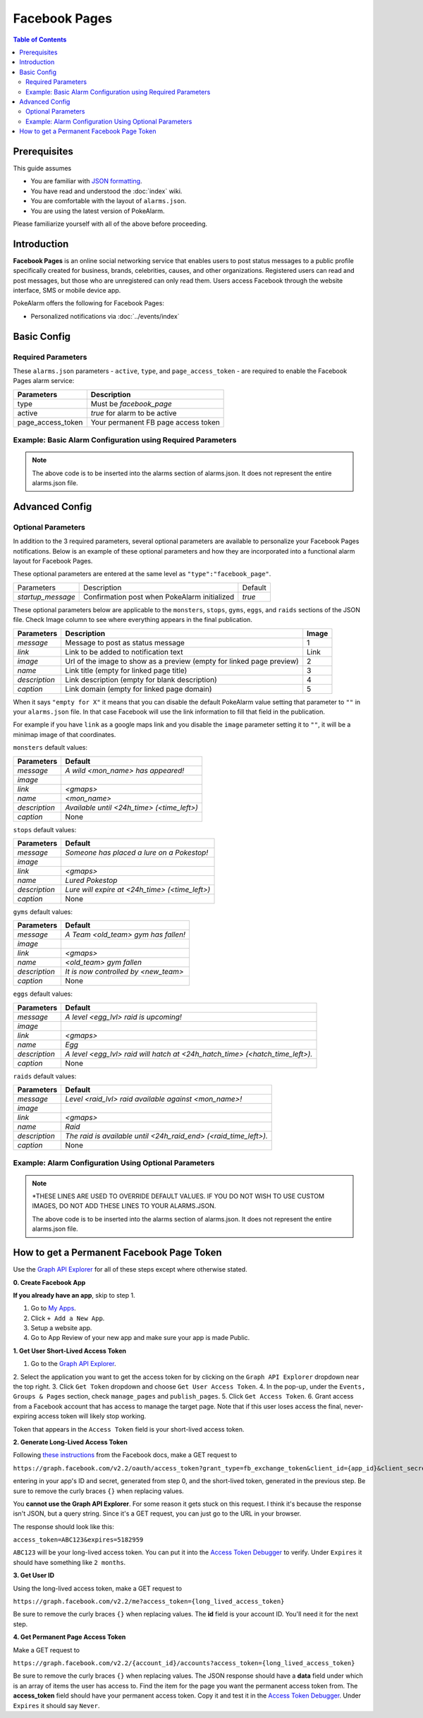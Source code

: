Facebook Pages
=====================================

.. contents:: Table of Contents
   :depth: 2
   :local:


Prerequisites
-------------------------------------

This guide assumes

+ You are familiar with `JSON formatting <https://www.w3schools.com/js/js_json_intro.asp>`_.
+ You have read and understood the :doc:`index` wiki.
+ You are comfortable with the layout of ``alarms.json``.
+ You are using the latest version of PokeAlarm.

Please familiarize yourself with all of the above before proceeding.


Introduction
-------------------------------------

**Facebook Pages** is an online social networking service that enables users to
post status messages to a public profile specifically created for business,
brands, celebrities, causes, and other organizations. Registered users can read
and post messages, but those who are unregistered can only read them. Users
access Facebook through the website interface, SMS or mobile device app.

PokeAlarm offers the following for Facebook Pages:

+ Personalized notifications via :doc:`../events/index`


Basic Config
-------------------------------------


Required Parameters
~~~~~~~~~~~~~~~~~~~~~~~~~~~~~~~~~~~~~

These ``alarms.json`` parameters - ``active``, ``type``, and ``page_access_token`` -
are required to enable the Facebook Pages alarm service:

================= =====================================
Parameters        Description
================= =====================================
type              Must be `facebook_page`
active            `true` for alarm to be active
page_access_token Your permanent FB page access token
================= =====================================

Example: Basic Alarm Configuration using Required Parameters
~~~~~~~~~~~~~~~~~~~~~~~~~~~~~~~~~~~~~

.. code-block:: json
  {
  	"active":true,
  	"type":"facebook_page",
  	"page_access_token":"YOUR_PAGE_ACCESS_TOKEN"
  }

.. note::
  The above code is to be inserted into the alarms section of
  alarms.json. It does not represent the entire alarms.json file.


Advanced Config
-------------------------------------

Optional Parameters
~~~~~~~~~~~~~~~~~~~~~~~~~~~~~~~~~~~~~

In addition to the 3 required parameters, several optional parameters are
available to personalize your Facebook Pages notifications. Below is an
example of these optional parameters and how they are incorporated into a
functional alarm layout for Facebook Pages.

These optional parameters are entered at the same level as ``"type":"facebook_page"``.

+-------------------+-----------------------------------------------+---------+
| Parameters        | Description                                   | Default |
+-------------------+-----------------------------------------------+---------+
| `startup_message` | Confirmation post when PokeAlarm initialized  | `true`  |
+-------------------+-----------------------------------------------+---------+

These optional parameters below are applicable to the ``monsters``, ``stops``,
``gyms``, ``eggs``, and ``raids`` sections of the JSON file. Check Image column to
see where everything appears in the final publication.

.. image:: ../../images/fb-example.png

=============== =============================================== ======
Parameters      Description                                     Image
=============== =============================================== ======
`message`       Message to post as status message               1
`link`          Link to be added to notification text           Link
`image`         Url of the image to show as a preview (empty    2
                for linked page preview)
`name`          Link title (empty for linked page title)        3
`description`   Link description (empty for blank description)  4
`caption`       Link domain (empty for linked page domain)      5
=============== =============================================== ======

When it says ``"empty for X"`` it means that you can disable the default
PokeAlarm value setting that parameter to ``""`` in your ``alarms.json`` file.
In that case Facebook will use the link information to fill that field in the
publication.

For example if you have ``link`` as a google maps link and you disable the
``image`` parameter setting it to ``""``, it will be a minimap image of that
coordinates.

``monsters`` default values:

=============== ===============================================
Parameters      Default
=============== ===============================================
`message`       `A wild <mon_name> has appeared!`
`image`
`link`          `<gmaps>`
`name`          `<mon_name>`
`description`   `Available until <24h_time> (<time_left>)`
`caption`       None
=============== ===============================================

``stops`` default values:

=============== ===============================================
Parameters      Default
=============== ===============================================
`message`       `Someone has placed a lure on a Pokestop!`
`image`
`link`          `<gmaps>`
`name`          `Lured Pokestop`
`description`   `Lure will expire at <24h_time> (<time_left>)`
`caption`       None
=============== ===============================================

``gyms`` default values:

=============== =====================================
Parameters      Default
=============== =====================================
`message`       `A Team <old_team> gym has fallen!`
`image`
`link`          `<gmaps>`
`name`          `<old_team> gym fallen`
`description`   `It is now controlled by <new_team>`
`caption`       None
=============== =====================================

``eggs`` default values:

============== =======================================================
Parameters     Default
============== =======================================================
`message`      `A level <egg_lvl> raid is upcoming!`
`image`
`link`         `<gmaps>`
`name`         `Egg`
`description`  `A level <egg_lvl> raid will hatch at <24h_hatch_time>
               (<hatch_time_left>).`
`caption`      None
============== =======================================================

``raids`` default values:

=============== =======================================================
Parameters      Default
=============== =======================================================
`message`       `Level <raid_lvl> raid available against <mon_name>!`
`image`
`link`          `<gmaps>`
`name`          `Raid`
`description`   `The raid is available until <24h_raid_end>
                (<raid_time_left>).`
`caption`       None
=============== =======================================================


Example: Alarm Configuration Using Optional Parameters
~~~~~~~~~~~~~~~~~~~~~~~~~~~~~~~~~~~~~

.. code-block:: json
  {
    "facebook_alarm":{
      "active":true,
      "type":"facebook_page",
      "page_access_token":"YOUR_PAGE_ACCESS_TOKEN",
      "startup_message":false,
      "monsters":{
          "message":"<mon_name> available. <quick_move>/<charge_move> (<iv>% - <atk>/<def>/<sta>)",
          "image*":"<YOUR CUSTOM URL HERE>/<mon_id_3>_<form_id_3>.png",
          "link":"<gmaps>",
          "description":"Address: <address>",
          "name":"<mon_name>"
      },
      "stops":{
          "message":"Someone has placed a lure on a Pokestop! Lure will expire at <24h_time> (<time_left>).",
          "image*":"<YOUR CUSTOM URL HERE>/ready.png",
          "description":"Address: <address>",
          "link":"<gmaps>",
          "name":""
      },
      "gyms":{
          "message":"A Team <old_team> gym has fallen! It is now controlled by <new_team>.",
          "image*":"<YOUR CUSTOM URL HERE>/<new_team_id>.png",
          "link":"<gmaps>",
          "name":"<new_team>",
          "description":"Address: <address>"
      },
      "eggs":{
          "message":"A level <egg_lvl> raid is upcoming!",
          "image*":"<YOUR CUSTOM URL HERE>/<egg_lvl>.png",
          "link":"<gmaps>",
          "name":"Egg",
          "description":"A level <egg_lvl> raid will hatch at <24h_hatch_time> (<hatch_time_left>)."
      },
      "raids":{
          "message":"Level <raid_lvl> raid available against <mon_name>!",
          "image*":"<YOUR CUSTOM URL HERE>/<mon_id_3>_000.png",
          "link":"<gmaps>",
          "name":"Raid",
          "description":"The raid is available until <24h_raid_end> (<raid_time_left>)."
      }
    }
  }

.. note::
  \*THESE LINES ARE USED TO OVERRIDE DEFAULT VALUES. IF YOU DO NOT WISH
  TO USE CUSTOM IMAGES, DO NOT ADD THESE LINES TO YOUR ALARMS.JSON.

  The above code is to be inserted into the alarms section of
  alarms.json. It does not represent the entire alarms.json file.


How to get a Permanent Facebook Page Token
-------------------------------------

Use the `Graph API Explorer <https://developers.facebook.com/tools/explorer>`_
for all of these steps except where otherwise stated.

**0. Create Facebook App**

**If you already have an app**, skip to step 1.

1. Go to `My Apps <https://developers.facebook.com/apps/>`_.
2. Click ``+ Add a New App``.
3. Setup a website app.
4. Go to App Review of your new app and make sure your app is made Public.

**1. Get User Short-Lived Access Token**

1. Go to the `Graph API Explorer <https://developers.facebook.com/tools/explorer>`_.
2. Select the application you want to get the access token for by clicking on
the ``Graph API Explorer`` dropdown near the top right.
3. Click ``Get Token`` dropdown and choose ``Get User Access Token``.
4. In the pop-up, under the ``Events, Groups & Pages`` section, check
``manage_pages`` and ``publish_pages``.
5. Click ``Get Access Token``.
6. Grant access from a Facebook account that has access to manage the target
page. Note that if this user loses access the final, never-expiring access
token will likely stop working.

Token that appears in the ``Access Token`` field is your short-lived access token.

**2. Generate Long-Lived Access Token**

Following `these instructions <https://developers.facebook.com/docs/facebook-login/access-tokens#extending>`_
from the Facebook docs, make a GET request to

``https://graph.facebook.com/v2.2/oauth/access_token?grant_type=fb_exchange_token&client_id={app_id}&client_secret={app_secret}&fb_exchange_token={short_lived_token}``

entering in your app's ID and secret, generated from step 0, and the
short-lived token, generated in the previous step. Be sure to remove the curly
braces ``{}`` when replacing values.

You **cannot use the Graph API Explorer**. For some reason it gets stuck on
this request. I think it's because the response isn't JSON, but a query string.
Since it's a GET request, you can just go to the URL in your browser.

The response should look like this:

``access_token=ABC123&expires=5182959``

``ABC123`` will be your long-lived access token. You can put it into the
`Access Token Debugger <https://developers.facebook.com/tools/debug/accesstoken>`_
to verify.
Under ``Expires`` it should have something like ``2 months``.

**3. Get User ID**

Using the long-lived access token, make a GET request to

``https://graph.facebook.com/v2.2/me?access_token={long_lived_access_token}``

Be sure to remove the curly braces ``{}`` when replacing values. The **id** field
is your account ID. You'll need it for the next step.

**4. Get Permanent Page Access Token**

Make a GET request to

``https://graph.facebook.com/v2.2/{account_id}/accounts?access_token={long_lived_access_token}``

Be sure to remove the curly braces ``{}`` when replacing values. The JSON
response should have a **data** field under which is an array of items the user
has access to. Find the item for the page you want the permanent access token
from. The **access_token** field should have your permanent access token. Copy
it and test it in the `Access Token Debugger <https://developers.facebook.com/tools/debug/accesstoken>`_.
Under ``Expires`` it should say ``Never``.
